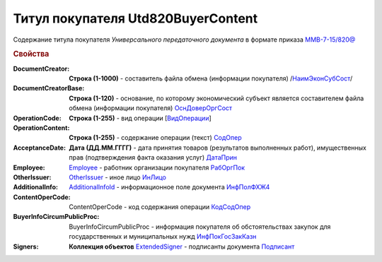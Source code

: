 
Титул покупателя Utd820BuyerContent
===================================

Содержание титула покупателя *Универсального передаточного документа* в формате приказа `ММВ-7-15/820@ <https://normativ.kontur.ru/document?moduleId=1&documentId=328588#h345>`_

.. rubric:: Свойства

:DocumentCreator:
  **Строка (1-1000)** - составитель файла обмена (информации покупателя)  /`НаимЭконСубСост <https://normativ.kontur.ru/document?moduleId=1&documentId=328588&rangeId=237494>`_/

:DocumentCreatorBase:
  **Строка (1-120)** - основание, по которому экономический субъект является составителем файла обмена (информации покупателя) `ОснДоверОргСост <https://normativ.kontur.ru/document?moduleId=1&documentId=328588&rangeId=237496>`_

:OperationCode:
  **Строка (1-255)** - вид операции [`ВидОперации <https://normativ.kontur.ru/document?moduleId=1&documentId=328588&rangeId=237497>`_]

:OperationContent:
  **Строка (1-255)** - содержание операции (текст) `СодОпер <https://normativ.kontur.ru/document?moduleId=1&documentId=328588&rangeId=237498>`_

:AcceptanceDate:
  **Дата (ДД.ММ.ГГГГ)** - дата принятия товаров (результатов выполненных работ), имущественных прав (подтверждения факта оказания услуг) `ДатаПрин <https://normativ.kontur.ru/document?moduleId=1&documentId=328588&rangeId=237499>`_

:Employee:
  `Employee <http://1c-docs.diadoc.ru/ru/latest/ComObjects/Employee.html>`_ - работник организации покупателя `РабОргПок <https://normativ.kontur.ru/document?moduleId=1&documentId=328588&rangeId=237500>`_

:OtherIssuer:
  `OtherIssuer <http://1c-docs.diadoc.ru/ru/latest/ComObjects/OtherIssuer.html>`_ - иное лицо `ИнЛицо <https://normativ.kontur.ru/document?moduleId=1&documentId=328588&rangeId=237501>`_

:AdditionalInfo:
  `AdditionalInfoId <http://1c-docs.diadoc.ru/ru/latest/ComObjects/AdditionalInfoId.html>`_ - информационное поле документа `ИнфПолФХЖ4 <https://normativ.kontur.ru/document?moduleId=1&documentId=328588&rangeId=237502>`_

:ContentOperCode:
  ContentOperCode - код содержания операции `КодСодОпер <https://normativ.kontur.ru/document?moduleId=1&documentId=328588&rangeId=237508>`_

:BuyerInfoCircumPublicProc:
  BuyerInfoCircumPublicProc - информация покупателя об обстоятельствах закупок для государственных и муниципальных нужд `ИнфПокГосЗакКазн <https://normativ.kontur.ru/document?moduleId=1&documentId=328588&rangeId=237507>`_

:Signers:
  **Коллекция объектов** `ExtendedSigner <http://1c-docs.diadoc.ru/ru/latest/ComObjects/ExtendedSigner.html>`_ - подписанты документа `Подписант <https://normativ.kontur.ru/document?moduleId=1&documentId=328588&rangeId=237503>`_
